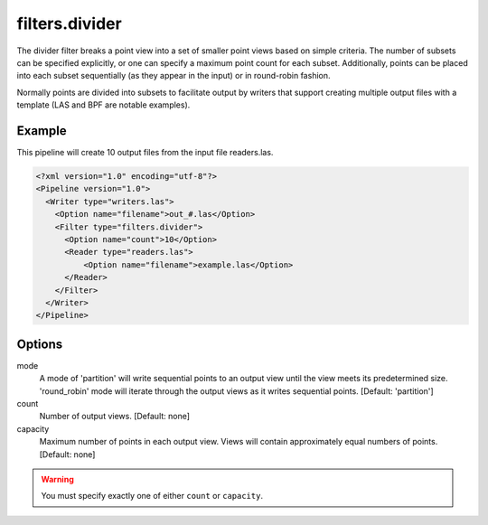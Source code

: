 .. _filters.divider:

filters.divider
===============================================================================

The divider filter breaks a point view into a set of smaller point views
based on simple criteria.  The number of subsets can be specified explicitly,
or one can specify a maximum point count for each subset.  Additionally,
points can be placed into each subset sequentially (as they appear in the
input) or in round-robin fashion.

Normally points are divided into subsets to facilitate output by writers
that support creating multiple output files with a template (LAS and BPF
are notable examples).

Example
-------

This pipeline will create 10 output files from the input file readers.las.

.. code-block:: xml

  <?xml version="1.0" encoding="utf-8"?>
  <Pipeline version="1.0">
    <Writer type="writers.las">
      <Option name="filename">out_#.las</Option>
      <Filter type="filters.divider">
        <Option name="count">10</Option>
        <Reader type="readers.las">
            <Option name="filename">example.las</Option>
        </Reader>
      </Filter>
    </Writer>
  </Pipeline>

Options
-------

mode
  A mode of 'partition' will write sequential points to an output view until
  the view meets its predetermined size. 'round_robin' mode will iterate
  through the output views as it writes sequential points.
  [Default: 'partition']

count
  Number of output views.  [Default: none]

capacity
  Maximum number of points in each output view.  Views will contain
  approximately equal numbers of points.  [Default: none]

.. warning::

    You must specify exactly one of either ``count`` or ``capacity``.


